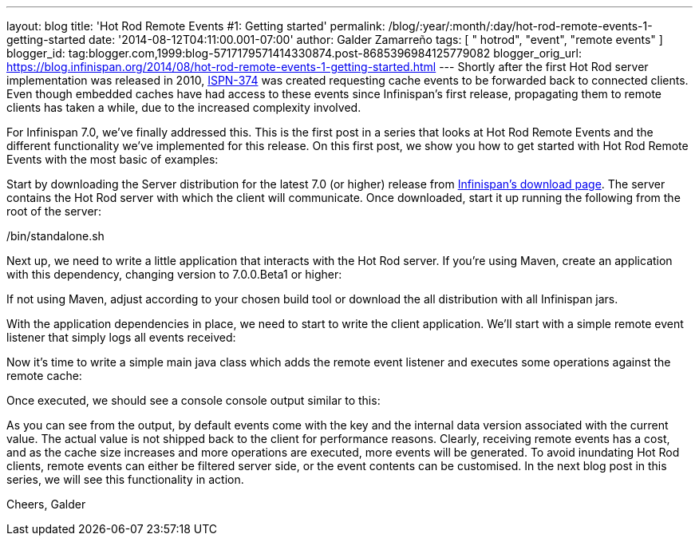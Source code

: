 ---
layout: blog
title: 'Hot Rod Remote Events #1: Getting started'
permalink: /blog/:year/:month/:day/hot-rod-remote-events-1-getting-started
date: '2014-08-12T04:11:00.001-07:00'
author: Galder Zamarreño
tags: [ " hotrod", "event", "remote events" ]
blogger_id: tag:blogger.com,1999:blog-5717179571414330874.post-8685396984125779082
blogger_orig_url: https://blog.infinispan.org/2014/08/hot-rod-remote-events-1-getting-started.html
---
Shortly after the first Hot Rod server implementation was released in
2010, https://issues.jboss.org/browse/ISPN-374[ISPN-374] was created
requesting cache events to be forwarded back to connected clients. Even
though embedded caches have had access to these events since
Infinispan's first release, propagating them to remote clients has taken
a while, due to the increased complexity involved.

For Infinispan 7.0, we've finally addressed this. This is the first post
in a series that looks at Hot Rod Remote Events and the different
functionality we've implemented for this release. On this first post, we
show you how to get started with Hot Rod Remote Events with the most
basic of examples:

Start by downloading the Server distribution for the latest 7.0 (or
higher) release from http://infinispan.org/download/[Infinispan's
download page]. The server contains the Hot Rod server with which the
client will communicate. Once downloaded, start it up running the
following from the root of the server:

./bin/standalone.sh

Next up, we need to write a little application that interacts with the
Hot Rod server. If you're using Maven, create an application with this
dependency, changing version to 7.0.0.Beta1 or higher:


If not using Maven, adjust according to your chosen build tool or
download the all distribution with all Infinispan jars.

With the application dependencies in place, we need to start to write
the client application. We'll start with a simple remote event listener
that simply logs all events received:

Now it's time to write a simple main java class which adds the remote
event listener and executes some operations against the remote cache:


Once executed, we should see a console console output similar to this:


As you can see from the output, by default events come with the key and
the internal data version associated with the current value. The actual
value is not shipped back to the client for performance reasons.
Clearly, receiving remote events has a cost, and as the cache size
increases and more operations are executed, more events will be
generated. To avoid inundating Hot Rod clients, remote events can either
be filtered server side, or the event contents can be customised. In the
next blog post in this series, we will see this functionality in
action.

Cheers,
Galder
